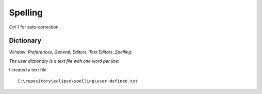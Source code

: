 Spelling
********

*Ctrl* *1* for auto-correction.

Dictionary
==========

*Window*, *Preferences*, *General*, *Editors*, *Text Editors*, *Spelling*:

*The user dictionary is a text file with one word per line*:

I created a text file:

::

  C:\repository\eclipse\spelling\user-defined.txt

